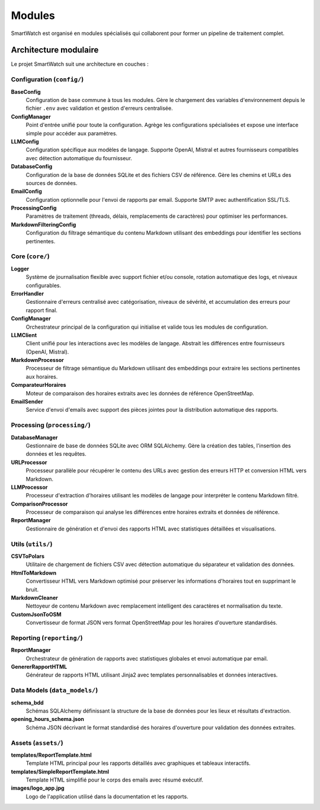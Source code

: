 ========
Modules
========

SmartWatch est organisé en modules spécialisés qui collaborent pour former un pipeline de traitement complet.

Architecture modulaire
======================

Le projet SmartWatch suit une architecture en couches :

Configuration (``config/``)
---------------------------

**BaseConfig**
    Configuration de base commune à tous les modules. Gère le chargement des variables d'environnement depuis le fichier ``.env`` avec validation et gestion d'erreurs centralisée.

**ConfigManager**
    Point d'entrée unifié pour toute la configuration. Agrège les configurations spécialisées et expose une interface simple pour accéder aux paramètres.

**LLMConfig**
    Configuration spécifique aux modèles de langage. Supporte OpenAI, Mistral et autres fournisseurs compatibles avec détection automatique du fournisseur.

**DatabaseConfig**
    Configuration de la base de données SQLite et des fichiers CSV de référence. Gère les chemins et URLs des sources de données.

**EmailConfig**
    Configuration optionnelle pour l'envoi de rapports par email. Supporte SMTP avec authentification SSL/TLS.

**ProcessingConfig**
    Paramètres de traitement (threads, délais, remplacements de caractères) pour optimiser les performances.

**MarkdownFilteringConfig**
    Configuration du filtrage sémantique du contenu Markdown utilisant des embeddings pour identifier les sections pertinentes.

Core (``core/``)
---------------

**Logger**
    Système de journalisation flexible avec support fichier et/ou console, rotation automatique des logs, et niveaux configurables.

**ErrorHandler**
    Gestionnaire d'erreurs centralisé avec catégorisation, niveaux de sévérité, et accumulation des erreurs pour rapport final.

**ConfigManager**
    Orchestrateur principal de la configuration qui initialise et valide tous les modules de configuration.

**LLMClient**
    Client unifié pour les interactions avec les modèles de langage. Abstrait les différences entre fournisseurs (OpenAI, Mistral).

**MarkdownProcessor**
    Processeur de filtrage sémantique du Markdown utilisant des embeddings pour extraire les sections pertinentes aux horaires.

**ComparateurHoraires**
    Moteur de comparaison des horaires extraits avec les données de référence OpenStreetMap.

**EmailSender**
    Service d'envoi d'emails avec support des pièces jointes pour la distribution automatique des rapports.

Processing (``processing/``)
---------------------------

**DatabaseManager**
    Gestionnaire de base de données SQLite avec ORM SQLAlchemy. Gère la création des tables, l'insertion des données et les requêtes.

**URLProcessor**
    Processeur parallèle pour récupérer le contenu des URLs avec gestion des erreurs HTTP et conversion HTML vers Markdown.

**LLMProcessor**
    Processeur d'extraction d'horaires utilisant les modèles de langage pour interpréter le contenu Markdown filtré.

**ComparisonProcessor**
    Processeur de comparaison qui analyse les différences entre horaires extraits et données de référence.

**ReportManager**
    Gestionnaire de génération et d'envoi des rapports HTML avec statistiques détaillées et visualisations.

Utils (``utils/``)
-----------------

**CSVToPolars**
    Utilitaire de chargement de fichiers CSV avec détection automatique du séparateur et validation des données.

**HtmlToMarkdown**
    Convertisseur HTML vers Markdown optimisé pour préserver les informations d'horaires tout en supprimant le bruit.

**MarkdownCleaner**
    Nettoyeur de contenu Markdown avec remplacement intelligent des caractères et normalisation du texte.

**CustomJsonToOSM**
    Convertisseur de format JSON vers format OpenStreetMap pour les horaires d'ouverture standardisés.

Reporting (``reporting/``)
-------------------------

**ReportManager**
    Orchestrateur de génération de rapports avec statistiques globales et envoi automatique par email.

**GenererRapportHTML**
    Générateur de rapports HTML utilisant Jinja2 avec templates personnalisables et données interactives.

Data Models (``data_models/``)
-----------------------------

**schema_bdd**
    Schémas SQLAlchemy définissant la structure de la base de données pour les lieux et résultats d'extraction.

**opening_hours_schema.json**
    Schéma JSON décrivant le format standardisé des horaires d'ouverture pour validation des données extraites.

Assets (``assets/``)
-------------------

**templates/ReportTemplate.html**
    Template HTML principal pour les rapports détaillés avec graphiques et tableaux interactifs.

**templates/SimpleReportTemplate.html**
    Template HTML simplifié pour le corps des emails avec résumé exécutif.

**images/logo_app.jpg**
    Logo de l'application utilisé dans la documentation et les rapports.
